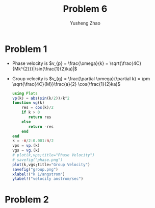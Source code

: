 #+TITLE: Problem 6
#+AUTHOR: Yusheng Zhao

* Problem 1
- Phase velocity is \(v_{p} = \frac{\omega}{k} = \sqrt{\frac{4C}{Mk^{2}}}|\sin(\frac{1}{2}ka)|\)
- Group velocity is \(v_{g} = \frac{\partial \omega}{\partial k} = \pm \sqrt{\frac{4C}{M}}\frac{a}{2} \cos(\frac{1}{2}ka)\)

  #+begin_src julia
using Plots
vp(k) = abs(sin(k/2))/k^2
function vg(k)
    res = cos(k)/2
    if k > 0
       return res
    else
       return -res
    end
end
k = -π/2:0.001:π/2
vps = vp.(k)
vgs = vg.(k)
# plot(k,vps;title="Phase Velocity")
# savefig("phase.png")
plot(k,vgs;title="Group Velocity")
savefig("group.png")
xlabel!("k 1/angstrom")
ylabel!("velocity anstrom/sec")
  #+end_src

[[./phase.png]]
[[./group.png]]

* Problem 2
